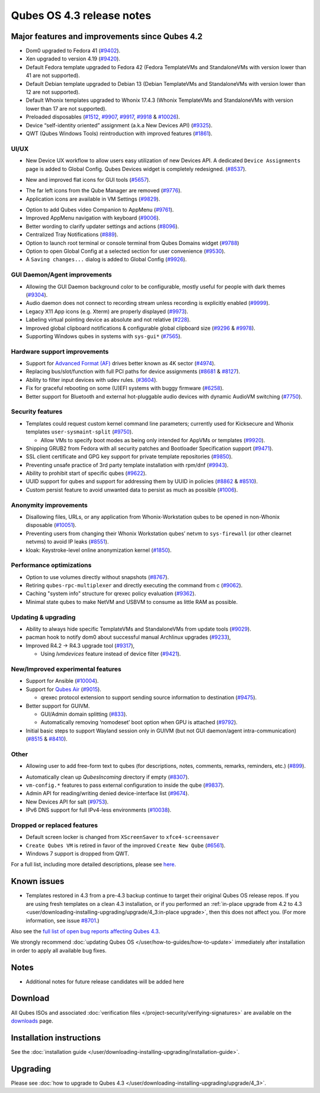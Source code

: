 ==========================
Qubes OS 4.3 release notes
==========================


Major features and improvements since Qubes 4.2
===============================================

- Dom0 upgraded to Fedora 41
  (`#9402 <https://github.com/QubesOS/qubes-issues/issues/9402>`__).

- Xen upgraded to version 4.19
  (`#9420 <https://github.com/QubesOS/qubes-issues/issues/9420>`__).

- Default Fedora template upgraded to Fedora 42 (Fedora TemplateVMs and
  StandaloneVMs with version lower than 41 are not supported).

- Default Debian template upgraded to Debian 13 (Debian TemplateVMs and
  StandaloneVMs with version lower than 12 are not supported).

- Default Whonix templates upgraded to Whonix 17.4.3 (Whonix TemplateVMs
  and StandaloneVMs with version lower than 17 are not supported).

- Preloaded disposables
  (`#1512 <https://github.com/QubesOS/qubes-issues/issues/1512>`__,
  `#9907 <https://github.com/QubesOS/qubes-issues/issues/9907>`__,
  `#9917 <https://github.com/QubesOS/qubes-issues/issues/9917>`__,
  `#9918 <https://github.com/QubesOS/qubes-issues/issues/9918>`__ &
  `#10026 <https://github.com/QubesOS/qubes-issues/issues/10026>`__).

- Device “self-identity oriented” assignment (a.k.a New Devices API)
  (`#9325 <https://github.com/QubesOS/qubes-issues/issues/9325>`__).

- QWT (Qubes Windows Tools) reintroduction with improved features
  (`#1861 <https://github.com/QubesOS/qubes-issues/issues/1861>`__).

|Screenshot of QWT, Welcome page|

|Screenshot of QWT, Windows 11|

UI/UX
-----

- New Device UX workflow to allow users easy utilization of new Devices API.
  A dedicated ``Device Assignments`` page is added to Global Config.
  Qubes Devices widget is completely redesigned.
  (`#8537 <https://github.com/QubesOS/qubes-issues/issues/8537>`__).

|Screenshot of Device UX assignments|

|Screenshot of Device UX deny attachment|

|Screenshot of Device UX edit assignment|

|Screenshot of Device UX required devices|

|Screenshot of Device UX Qubes Devices widget|

- New and improved flat icons for GUI tools
  (`#5657 <https://github.com/QubesOS/qubes-issues/issues/5657>`__).

|Screenshot of Qube Manager|

- The far left icons from the Qube Manager are removed
  (`#9776 <https://github.com/QubesOS/qubes-issues/issues/9776>`__).

- Application icons are available in VM Settings
  (`#9829 <https://github.com/QubesOS/qubes-issues/issues/9829>`__).

|Screenshot of Qube Settings Applications|

- Option to add Qubes video Companion to AppMenu
  (`#9761 <https://github.com/QubesOS/qubes-issues/issues/9761>`__).

- Improved AppMenu navigation with keyboard
  (`#9006 <https://github.com/QubesOS/qubes-issues/issues/9006>`__).

- Better wording to clarify updater settings and actions
  (`#8096 <https://github.com/QubesOS/qubes-issues/issues/8096>`__).

- Centralized Tray Notifications
  (`#889 <https://github.com/QubesOS/qubes-issues/issues/889>`__).

- Option to launch root terminal or console terminal from Qubes Domains widget
  (`#9788 <https://github.com/QubesOS/qubes-issues/issues/9788>`__)

- Option to open Global Config at a selected section for user
  convenience
  (`#9530 <https://github.com/QubesOS/qubes-issues/issues/9530>`__).

- A ``Saving changes...`` dialog is added to Global Config
  (`#9926 <https://github.com/QubesOS/qubes-issues/issues/9926>`__).

GUI Daemon/Agent improvements
-----------------------------

- Allowing the GUI Daemon background color to be configurable, mostly
  useful for people with dark themes
  (`#9304 <https://github.com/QubesOS/qubes-issues/issues/9304>`__).

- Audio daemon does not connect to recording stream unless recording is
  explicitly enabled
  (`#9999 <https://github.com/QubesOS/qubes-issues/issues/9999>`__).

- Legacy X11 App icons (e.g. Xterm) are properly displayed
  (`#9973 <https://github.com/QubesOS/qubes-issues/issues/9973>`__).

- Labeling virtual pointing device as absolute and not relative
  (`#228 <https://github.com/QubesOS/qubes-issues/issues/228>`__).

- Improved global clipboard notifications & configurable global clipboard size
  (`#9296 <https://github.com/QubesOS/qubes-issues/issues/9296>`__ &
  `#9978 <https://github.com/QubesOS/qubes-issues/issues/9978>`__).

- Supporting Windows qubes in systems with ``sys-gui*``
  (`#7565 <https://github.com/QubesOS/qubes-issues/issues/7565>`__).

Hardware support improvements
-----------------------------

- Support for `Advanced Format
  (AF) <https://en.wikipedia.org/wiki/Advanced_Format>`__ drives better known
  as 4K sector
  (`#4974 <https://github.com/QubesOS/qubes-issues/issues/4974>`__).

- Replacing bus/slot/function with full PCI paths for device assignments
  (`#8681 <https://github.com/QubesOS/qubes-issues/issues/8681>`__
  & `#8127 <https://github.com/QubesOS/qubes-issues/issues/8127>`__).

- Ability to filter input devices with udev rules.
  (`#3604 <https://github.com/QubesOS/qubes-issues/issues/3604>`__).

- Fix for graceful rebooting on some (U)EFI systems with buggy firmware
  (`#6258 <https://github.com/QubesOS/qubes-issues/issues/6258>`__).

- Better support for Bluetooth and external hot-pluggable audio devices
  with dynamic AudioVM switching
  (`#7750 <https://github.com/QubesOS/qubes-issues/issues/7750>`__).

Security features
-----------------

- Templates could request custom kernel command line parameters;
  currently used for Kicksecure and Whonix templates ``user-sysmaint-split``
  (`#9750 <https://github.com/QubesOS/qubes-issues/issues/9750>`__).

  - Allow VMs to specify boot modes as being only intended for AppVMs or
    templates
    (`#9920 <https://github.com/QubesOS/qubes-issues/issues/9920>`__).

- Shipping GRUB2 from Fedora with all security patches and Bootloader
  Specification support
  (`#9471 <https://github.com/QubesOS/qubes-issues/issues/9471>`__).

- SSL client certificate and GPG key support for private template repositories
  (`#9850 <https://github.com/QubesOS/qubes-issues/issues/9850>`__).

- Preventing unsafe practice of 3rd party template installation with rpm/dnf
  (`#9943 <https://github.com/QubesOS/qubes-issues/issues/9943>`__).

- Ability to prohibit start of specific qubes
  (`#9622 <https://github.com/QubesOS/qubes-issues/issues/9622>`__).

- UUID support for qubes and support for addressing them by UUID in policies
  (`#8862 <https://github.com/QubesOS/qubes-issues/issues/8862>`__ &
  `#8510 <https://github.com/QubesOS/qubes-issues/issues/8510>`__).

- Custom persist feature to avoid unwanted data to persist as much as possible
  (`#1006 <https://github.com/QubesOS/qubes-issues/issues/1006>`__).

Anonymity improvements
----------------------

- Disallowing files, URLs, or any application from Whonix-Workstation
  qubes to be opened in non-Whonix disposable
  (`#10051 <https://github.com/QubesOS/qubes-issues/issues/10051>`__).

- Preventing users from changing their Whonix Workstation qubes’ netvm
  to ``sys-firewall`` (or other clearnet netvms) to avoid IP leaks
  (`#8551 <https://github.com/QubesOS/qubes-issues/issues/8551>`__).

- kloak: Keystroke-level online anonymization kernel
  (`#1850 <https://github.com/QubesOS/qubes-issues/issues/1850>`__).

Performance optimizations
-------------------------

- Option to use volumes directly without snapshots
  (`#8767 <https://github.com/QubesOS/qubes-issues/issues/8767>`__).

- Retiring ``qubes-rpc-multiplexer`` and directly executing the command from c
  (`#9062 <https://github.com/QubesOS/qubes-issues/issues/9062>`__).

- Caching "system info" structure for qrexec policy evaluation
  (`#9362 <https://github.com/QubesOS/qubes-issues/issues/9362>`__).

- Minimal state qubes to make NetVM and USBVM to consume as little RAM as
  possible.

Updating & upgrading
--------------------

- Ability to always hide specific TemplateVMs and StandaloneVMs from
  update tools
  (`#9029 <https://github.com/QubesOS/qubes-issues/issues/9029>`__).

- pacman hook to notify dom0 about successful manual Archlinux upgrades
  (`#9233 <https://github.com/QubesOS/qubes-issues/issues/8307>`__),

- Improved R4.2 -> R4.3 upgrade tool
  (`#9317 <https://github.com/QubesOS/qubes-issues/issues/9317>`__),

  - Using `lvmdevices` feature instead of device filter
    (`#9421 <https://github.com/QubesOS/qubes-issues/issues/9421>`__).

New/Improved experimental features
----------------------------------

- Support for Ansible
  (`#10004 <https://github.com/QubesOS/qubes-issues/issues/10004>`__).

- Support for `Qubes
  Air <https://www.qubes-os.org/news/2018/01/22/qubes-air/>`__
  (`#9015 <https://github.com/QubesOS/qubes-issues/issues/9015>`__).

  - qrexec protocol extension to support sending source information to
    destination
    (`#9475 <https://github.com/QubesOS/qubes-issues/issues/9475>`__).

- Better support for GUIVM.

  - GUI/Admin domain splitting
    (`#833 <https://github.com/QubesOS/qubes-issues/issues/833>`__).

  - Automatically removing ‘nomodeset’ boot option when GPU is attached
    (`#9792 <https://github.com/QubesOS/qubes-issues/issues/9792>`__).

- Initial basic steps to support Wayland session only in GUIVM (but not GUI
  daemon/agent intra-communication)
  (`#8515 <https://github.com/QubesOS/qubes-issues/issues/8515>`__ &
  `#8410 <https://github.com/QubesOS/qubes-issues/issues/8410>`__).

Other
-----

- Allowing user to add free-form text to qubes (for descriptions, notes,
  comments, remarks, reminders, etc.)
  (`#899 <https://github.com/QubesOS/qubes-issues/issues/899>`__).

|Screenshot of Qube Settings Notes|

- Automatically clean up `QubesIncoming` directory if empty
  (`#8307 <https://github.com/QubesOS/qubes-issues/issues/8307>`__).

- ``vm-config.*`` features to pass external configuration to inside the qube
  (`#9837 <https://github.com/QubesOS/qubes-issues/issues/9837>`__).

- Admin API for reading/writing denied device-interface list
  (`#9674 <https://github.com/QubesOS/qubes-issues/issues/9674>`__).

- New Devices API for salt
  (`#9753 <https://github.com/QubesOS/qubes-issues/issues/9753>`__).

- IPv6 DNS support for full IPv4-less environments
  (`#10038 <https://github.com/QubesOS/qubes-issues/issues/10038>`__).

Dropped or replaced features
----------------------------

- Default screen locker is changed from ``XScreenSaver`` to
  ``xfce4-screensaver``

- ``Create Qubes VM`` is retired in favor of the improved ``Create New Qube``
  (`#6561 <https://github.com/QubesOS/qubes-issues/issues/6561>`__).

- Windows 7 support is dropped from QWT.

For a full list, including more detailed descriptions, please see
`here <https://github.com/QubesOS/qubes-issues/issues?q=is%3Aissue%20label%3Atargets-4.3>`__.

Known issues
============

- Templates restored in 4.3 from a pre-4.3 backup continue to target
  their original Qubes OS release repos. If you are using fresh
  templates on a clean 4.3 installation, or if you performed an
  :ref:`in-place upgrade from 4.2 to 4.3 <user/downloading-installing-upgrading/upgrade/4_3:in-place upgrade>`,
  then this does not affect you. (For more information, see issue
  `#8701 <https://github.com/QubesOS/qubes-issues/issues/8701>`__.)

Also see the `full list of open bug reports affecting Qubes
4.3 <https://github.com/QubesOS/qubes-issues/issues?q=is%3Aissue+label%3Aaffects-4.3+label%3A%22T%3A+bug%22+is%3Aopen>`__.

We strongly recommend :doc:`updating Qubes OS </user/how-to-guides/how-to-update>`
immediately after installation in order to apply all available bug fixes.

Notes
=====

- Additional notes for future release candidates will be added here

Download
========

All Qubes ISOs and associated :doc:`verification files </project-security/verifying-signatures>`
are available on the `downloads <https://www.qubes-os.org/downloads/>`__ page.

Installation instructions
=========================

See the :doc:`installation guide </user/downloading-installing-upgrading/installation-guide>`.

Upgrading
=========

Please see :doc:`how to upgrade to Qubes 4.3 </user/downloading-installing-upgrading/upgrade/4_3>`.

.. |Screenshot of QWT, Welcome page| image:: /attachment/doc/4-3_qwt-hi.png
   :alt: Windows 11 welcome page after installation in an HVM

.. |Screenshot of QWT, Windows 11| image:: /attachment/doc/4-3_qwt-win11.png
   :alt: Windows 11 within an HVM qube showing file explorer

.. |Screenshot of Device UX assignments| image:: /attachment/doc/4-3_device-ux-assignments.png
   :alt: Device Assignments page in Global Config

.. |Screenshot of Device UX deny attachment| image:: /attachment/doc/4-3_device-ux-deny-attachment.png
   :alt: Deny device attachment config in Global Config

.. |Screenshot of Device UX edit assignment| image:: /attachment/doc/4-3_device-ux-edit-assignment.png
   :alt: Editing device assignment for a network interface in Global Config

.. |Screenshot of Device UX required devices| image:: /attachment/doc/4-3_device-ux-required-device.png
   :alt: Editing a required device in Global Config

.. |Screenshot of Device UX Qubes Devices widget| image:: /attachment/doc/4-3_qui-devices.png
   :alt: Redesigned Qubes Devices widget

.. |Screenshot of Qube Manager| image:: /attachment/doc/4-3_manager.png
   :alt: Qube Manager with improved flat icons

.. |Screenshot of Qube Settings Applications| image:: /attachment/doc/4-3_vmsettings-applications.png
   :alt: Qube settings showing icons of Apps

.. |Screenshot of Qube Settings Notes| image:: /attachment/doc/4-3_notes.png
   :alt: Qube settings showing qube notes

